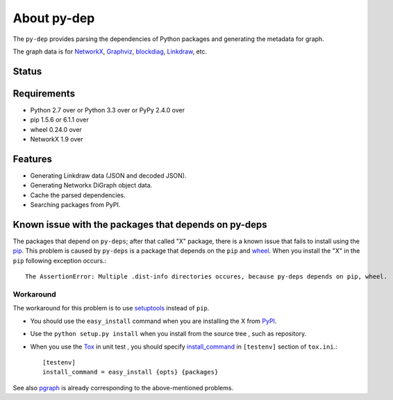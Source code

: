 ==============
 About py-dep
==============

The ``py-dep`` provides parsing the dependencies of Python packages
and generating the metadata for graph.

The graph data is for `NetworkX <http://networkx.github.io/>`_, `Graphviz <http://www.graphviz.org/>`_, `blockdiag <http://blockdiag.com/>`_, `Linkdraw <https://github.com/mtoshi/linkdraw/wiki>`_, etc.

Status
======

.. image:: https://secure.travis-ci.org/mkouhei/py-deps.png?branch=master
   :target: http://travis-ci.org/mkouhei/py-deps
.. image:: https://coveralls.io/repos/mkouhei/py-deps/badge.png?branch=master
   :target: https://coveralls.io/r/mkouhei/py-deps?branch=master
.. image:: https://img.shields.io/pypi/v/py-deps.svg
   :target: https://pypi.python.org/pypi/py-deps
.. image:: https://readthedocs.org/projects/py-deps/badge/?version=latest
   :target: https://readthedocs.org/projects/py-deps/?badge=latest
   :alt: Documentation Status

Requirements
============

* Python 2.7 over or Python 3.3 over or PyPy 2.4.0 over
* pip 1.5.6 or 6.1.1 over
* wheel 0.24.0 over
* NetworkX 1.9 over
  
Features
========

* Generating Linkdraw data (JSON and decoded JSON).
* Generating Networkx DiGraph object data.
* Cache the parsed dependencies.
* Searching packages from PyPI.

Known issue with the packages that depends on py-deps
=====================================================

The packages that depend on ``py-deps``; after that called "X" package, there is a known issue that fails to install using the `pip <https://pip.pypa.io/en/stable/>`_. This problem is caused by ``py-deps`` is a package that depends on the ``pip`` and `wheel <http://pythonwheels.com/>`_. When you install the "X" in the ``pip`` following exception occurs.::

  The AssertionError: Multiple .dist-info directories occures, because py-deps depends on pip, wheel.


Workaround
----------

The workaround for this problem is to use `setuptools <http://pythonhosted.org/setuptools/>`_ instead of ``pip``.

* You should use the ``easy_install`` command when you are installing the X from `PyPI <https://pypi.python.org/pypi>`_.
* Use the ``python setup.py install`` when you install from the source tree , such as repository.
* When you use the `Tox <https://testrun.org/tox/latest/>`_ in unit test , you should specify `install_command <https://testrun.org/tox/latest/example/basic.html?highlight=install_command#further-customizing-installation>`_ in ``[testenv]`` section of ``tox.ini``.::

    [testenv]
    install_command = easy_install {opts} {packages}

See also `pgraph <https://github.com/mkouhei/pgraph>`_ is already corresponding to the above-mentioned problems.
